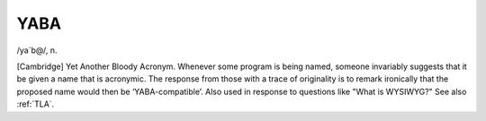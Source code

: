 .. _YABA:

============================================================
YABA
============================================================

/ya´b\@/, n\.

[Cambridge] Yet Another Bloody Acronym.
Whenever some program is being named, someone invariably suggests that it be given a name that is acronymic.
The response from those with a trace of originality is to remark ironically that the proposed name would then be ‘YABA-compatible’.
Also used in response to questions like "What is WYSIWYG?"
See also :ref:`TLA`\.


